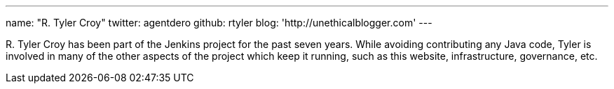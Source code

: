 ---
name: "R. Tyler Croy"
twitter: agentdero
github: rtyler
blog: 'http://unethicalblogger.com'
---

R&#46; Tyler Croy has been part of the Jenkins project for the past seven years.
While avoiding contributing any Java code, Tyler is involved in many of the
other aspects of the project which keep it running, such as this website,
infrastructure, governance, etc.
